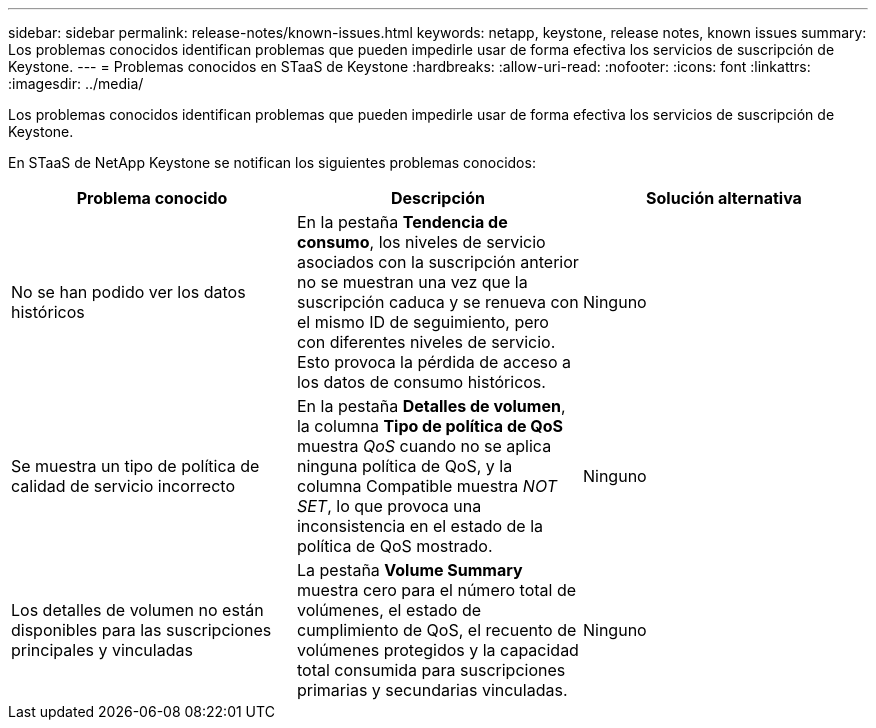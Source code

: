---
sidebar: sidebar 
permalink: release-notes/known-issues.html 
keywords: netapp, keystone, release notes, known issues 
summary: Los problemas conocidos identifican problemas que pueden impedirle usar de forma efectiva los servicios de suscripción de Keystone. 
---
= Problemas conocidos en STaaS de Keystone
:hardbreaks:
:allow-uri-read: 
:nofooter: 
:icons: font
:linkattrs: 
:imagesdir: ../media/


[role="lead"]
Los problemas conocidos identifican problemas que pueden impedirle usar de forma efectiva los servicios de suscripción de Keystone.

En STaaS de NetApp Keystone se notifican los siguientes problemas conocidos:

[cols="3*"]
|===
| Problema conocido | Descripción | Solución alternativa 


 a| 
No se han podido ver los datos históricos
 a| 
En la pestaña *Tendencia de consumo*, los niveles de servicio asociados con la suscripción anterior no se muestran una vez que la suscripción caduca y se renueva con el mismo ID de seguimiento, pero con diferentes niveles de servicio. Esto provoca la pérdida de acceso a los datos de consumo históricos.
 a| 
Ninguno



 a| 
Se muestra un tipo de política de calidad de servicio incorrecto
 a| 
En la pestaña *Detalles de volumen*, la columna *Tipo de política de QoS* muestra _QoS_ cuando no se aplica ninguna política de QoS, y la columna Compatible muestra _NOT SET_, lo que provoca una inconsistencia en el estado de la política de QoS mostrado.
 a| 
Ninguno



 a| 
Los detalles de volumen no están disponibles para las suscripciones principales y vinculadas
 a| 
La pestaña *Volume Summary* muestra cero para el número total de volúmenes, el estado de cumplimiento de QoS, el recuento de volúmenes protegidos y la capacidad total consumida para suscripciones primarias y secundarias vinculadas.
 a| 
Ninguno

|===